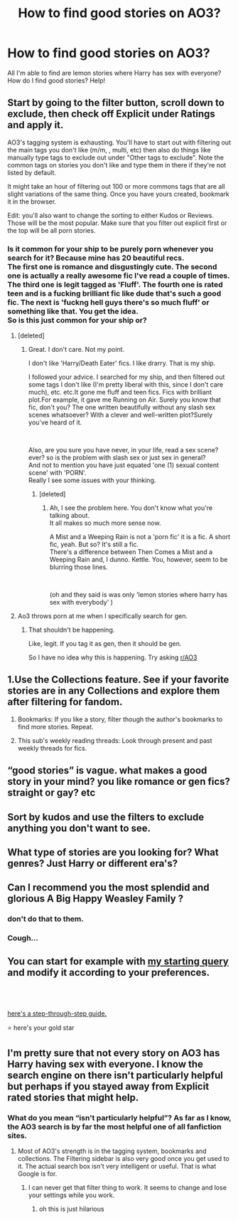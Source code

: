 #+TITLE: How to find good stories on AO3?

* How to find good stories on AO3?
:PROPERTIES:
:Author: Sad-Ad-6147
:Score: 1
:DateUnix: 1622330489.0
:DateShort: 2021-May-30
:FlairText: Discussion
:END:
All I'm able to find are lemon stories where Harry has sex with everyone? How do I find good stories? Help!


** Start by going to the filter button, scroll down to exclude, then check off Explicit under Ratings and apply it.

AO3's tagging system is exhausting. You'll have to start out with filtering out the main tags you don't like (m/m, , multi, etc) then also do things like manually type tags to exclude out under "Other tags to exclude". Note the common tags on stories you don't like and type them in there if they're not listed by default.

It might take an hour of filtering out 100 or more commons tags that are all slight variations of the same thing. Once you have yours created, bookmark it in the browser.

Edit: you'll also want to change the sorting to either Kudos or Reviews. Those will be the most popular. Make sure that you filter out explicit first or the top will be all porn stories.
:PROPERTIES:
:Author: IneptProfessional
:Score: 14
:DateUnix: 1622331584.0
:DateShort: 2021-May-30
:END:

*** Is it common for your ship to be purely porn whenever you search for it? Because mine has 20 beautiful recs.\\
The first one is romance and disgustingly cute. The second one is actually a really awesome fic I've read a couple of times. The third one is legit tagged as 'Fluff'. The fourth one is rated teen and is a fucking brilliant fic like dude that's such a good fic. The next is 'fuckng hell guys there's so much fluff' or something like that. You get the idea.\\
So is this just common for your ship or?
:PROPERTIES:
:Author: cest_la_via
:Score: 0
:DateUnix: 1622397934.0
:DateShort: 2021-May-30
:END:

**** [deleted]
:PROPERTIES:
:Score: 1
:DateUnix: 1622398899.0
:DateShort: 2021-May-30
:END:

***** Great. I don't care. Not my point.

I don't like 'Harry/Death Eater' fics. I like drarry. That is my ship.

I followed your advice. I searched for my ship, and then filtered out some tags I don't like (I'm pretty liberal with this, since I don't care much), etc. etc.It gone me fluff and teen fics. Fics with brilliant plot.For example, it gave me Running on Air. Surely you know that fic, don't you? The one written beautifully without any slash sex scenes whatsoever? With a clever and well-written plot?Surely you've heard of it.

​

Also, are you sure you have never, in your life, read a sex scene? ever? so is the problem with slash sex or just sex in general?\\
And not to mention you have just equated 'one (1) sexual content scene' with 'PORN'.\\
Really I see some issues with your thinking.
:PROPERTIES:
:Author: cest_la_via
:Score: 0
:DateUnix: 1622399712.0
:DateShort: 2021-May-30
:END:

****** [deleted]
:PROPERTIES:
:Score: 1
:DateUnix: 1622399864.0
:DateShort: 2021-May-30
:END:

******* Ah, I see the problem here. You don't know what you're talking about.\\
It all makes so much more sense now.

A Mist and a Weeping Rain is not a 'porn fic' it is a fic. A short fic, yeah. But so? It's still a fic.\\
There's a difference between Then Comes a Mist and a Weeping Rain and, I dunno. Kettle. You, however, seem to be blurring those lines.

​

(oh and they said is was only 'lemon stories where harry has sex with everybody' )
:PROPERTIES:
:Author: cest_la_via
:Score: -2
:DateUnix: 1622405342.0
:DateShort: 2021-May-31
:END:


**** Ao3 throws porn at me when I specifically search for gen.
:PROPERTIES:
:Author: Luna-shovegood
:Score: 1
:DateUnix: 1622575584.0
:DateShort: 2021-Jun-01
:END:

***** That shouldn't be happening.

Like, legit. If you tag it as gen, then it should be gen.

So I have no idea why this is happening. Try asking [[/r/AO3][r/AO3]]
:PROPERTIES:
:Author: cest_la_via
:Score: 1
:DateUnix: 1622581116.0
:DateShort: 2021-Jun-02
:END:


** 1.Use the Collections feature. See if your favorite stories are in any Collections and explore them after filtering for fandom.

1. Bookmarks: If you like a story, filter though the author's bookmarks to find more stories. Repeat.

2. This sub's weekly reading threads: Look through present and past weekly threads for fics.
:PROPERTIES:
:Author: xshadowfax
:Score: 5
:DateUnix: 1622342233.0
:DateShort: 2021-May-30
:END:


** “good stories” is vague. what makes a good story in your mind? you like romance or gen fics? straight or gay? etc
:PROPERTIES:
:Author: onebentcarrot
:Score: 5
:DateUnix: 1622331159.0
:DateShort: 2021-May-30
:END:


** Sort by kudos and use the filters to exclude anything you don't want to see.
:PROPERTIES:
:Author: SuspiciousString3
:Score: 2
:DateUnix: 1622355275.0
:DateShort: 2021-May-30
:END:


** What type of stories are you looking for? What genres? Just Harry or different era's?
:PROPERTIES:
:Author: WhistlingBanshee
:Score: 1
:DateUnix: 1622330907.0
:DateShort: 2021-May-30
:END:


** Can I recommend you the most splendid and glorious A Big Happy Weasley Family ?
:PROPERTIES:
:Author: Historical_General
:Score: -7
:DateUnix: 1622331242.0
:DateShort: 2021-May-30
:END:

*** don't do that to them.
:PROPERTIES:
:Author: elibott12
:Score: 4
:DateUnix: 1622337977.0
:DateShort: 2021-May-30
:END:


*** Cough...
:PROPERTIES:
:Author: mroreallyhm
:Score: 1
:DateUnix: 1622331474.0
:DateShort: 2021-May-30
:END:


** You can start for example with [[https://archiveofourown.org/works?utf8=%E2%9C%93&commit=Sort+and+Filter&work_search%5Bsort_column%5D=revised_at&work_search%5Bother_tag_names%5D=&work_search%5Bquery%5D=-filter_ids%3A23+-filter_ids%3A116+-filter_ids%3A10760+-filter_ids%3A2390&work_search%5Blanguage_id%5D=&work_search%5Bcomplete%5D=0&tag_id=Harry+Potter+-+J*d*+K*d*+Rowling][my starting query]] and modify it according to your preferences.
:PROPERTIES:
:Author: ceplma
:Score: 1
:DateUnix: 1622357161.0
:DateShort: 2021-May-30
:END:


** ​

[[https://fly-baby-jet-plane.tumblr.com/post/652632763607957504/searching-fics-on-ao3][here's a step-through-step guide.]]

⭐ here's your gold star
:PROPERTIES:
:Author: cest_la_via
:Score: 1
:DateUnix: 1622397441.0
:DateShort: 2021-May-30
:END:


** I'm pretty sure that not every story on AO3 has Harry having sex with everyone. I know the search engine on there isn't particularly helpful but perhaps if you stayed away from Explicit rated stories that might help.
:PROPERTIES:
:Author: mroreallyhm
:Score: -1
:DateUnix: 1622331769.0
:DateShort: 2021-May-30
:END:

*** What do you mean “isn't particularly helpful”? As far as I know, the AO3 search is by far the most helpful one of all fanfiction sites.
:PROPERTIES:
:Author: ceplma
:Score: 3
:DateUnix: 1622357236.0
:DateShort: 2021-May-30
:END:

**** Most of AO3's strength is in the tagging system, bookmarks and collections. The Filtering sidebar is also very good once you get used to it. The actual search box isn't very intelligent or useful. That is what Google is for.
:PROPERTIES:
:Author: xshadowfax
:Score: 2
:DateUnix: 1622358239.0
:DateShort: 2021-May-30
:END:

***** I can never get that filter thing to work. It seems to change and lose your settings while you work.
:PROPERTIES:
:Author: mroreallyhm
:Score: 1
:DateUnix: 1622358456.0
:DateShort: 2021-May-30
:END:

****** oh this is just hilarious
:PROPERTIES:
:Author: cest_la_via
:Score: 2
:DateUnix: 1622397561.0
:DateShort: 2021-May-30
:END:
